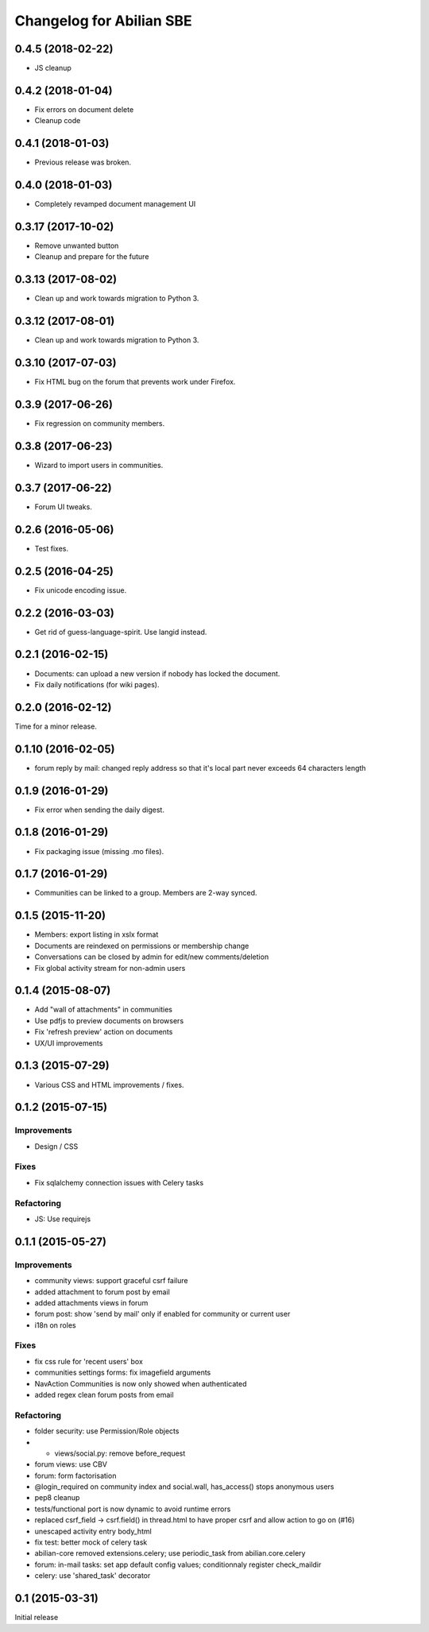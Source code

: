Changelog for Abilian SBE
=========================

0.4.5 (2018-02-22)
------------------

- JS cleanup

0.4.2 (2018-01-04)
------------------

- Fix errors on document delete
- Cleanup code

0.4.1 (2018-01-03)
------------------

- Previous release was broken.

0.4.0 (2018-01-03)
------------------

- Completely revamped document management UI


0.3.17 (2017-10-02)
-------------------

- Remove unwanted button
- Cleanup and prepare for the future

0.3.13 (2017-08-02)
-------------------

- Clean up and work towards migration to Python 3.

0.3.12 (2017-08-01)
-------------------

- Clean up and work towards migration to Python 3.

0.3.10 (2017-07-03)
-------------------

- Fix HTML bug on the forum that prevents work under Firefox.

0.3.9 (2017-06-26)
------------------

- Fix regression on community members.

0.3.8 (2017-06-23)
------------------

- Wizard to import users in communities.

0.3.7 (2017-06-22)
------------------

- Forum UI tweaks.

0.2.6 (2016-05-06)
------------------

- Test fixes.

0.2.5 (2016-04-25)
------------------

- Fix unicode encoding issue.

0.2.2 (2016-03-03)
------------------

- Get rid of guess-language-spirit. Use langid instead.

0.2.1 (2016-02-15)
------------------

- Documents: can upload a new version if nobody has locked the document.
- Fix daily notifications (for wiki pages).

0.2.0 (2016-02-12)
------------------

Time for a minor release.

0.1.10 (2016-02-05)
-------------------

- forum reply by mail: changed reply address so that it's local part never
  exceeds 64 characters length

0.1.9 (2016-01-29)
------------------

- Fix error when sending the daily digest.

0.1.8 (2016-01-29)
------------------

- Fix packaging issue (missing .mo files).

0.1.7 (2016-01-29)
------------------

- Communities can be linked to a group. Members are 2-way synced.


0.1.5 (2015-11-20)
------------------

- Members: export listing in xslx format
- Documents are reindexed on permissions or membership change
- Conversations can be closed by admin for edit/new comments/deletion
- Fix global activity stream for non-admin users


0.1.4 (2015-08-07)
------------------

- Add "wall of attachments" in communities
- Use pdfjs to preview documents on browsers
- Fix 'refresh preview' action on documents
- UX/UI improvements


0.1.3 (2015-07-29)
------------------

- Various CSS and HTML improvements / fixes.


0.1.2 (2015-07-15)
------------------

Improvements
~~~~~~~~~~~~

- Design / CSS

Fixes
~~~~~

- Fix sqlalchemy connection issues with Celery tasks

Refactoring
~~~~~~~~~~~

- JS: Use requirejs


0.1.1 (2015-05-27)
------------------

Improvements
~~~~~~~~~~~~

*  community views: support graceful csrf failure
*  added attachment to forum post by email
*  added attachments views in forum
*  forum post: show 'send by mail' only if enabled for community or current user
*  i18n on roles

Fixes
~~~~~

* fix css rule for 'recent users' box
*  communities settings forms:  fix imagefield arguments
*  NavAction Communities is now only showed when authenticated
*  added regex clean forum posts from email

Refactoring
~~~~~~~~~~~

*  folder security: use Permission/Role objects
*  * views/social.py: remove before_request
*  forum views: use CBV
*  forum: form factorisation
*  @login_required on community index and social.wall, has_access() stops anonymous users
*  pep8 cleanup
*  tests/functional  port is now dynamic to avoid runtime errors
*  replaced csrf_field -> csrf.field() in thread.html to have proper csrf and allow action to go on (#16)
*  unescaped activity entry body_html
*  fix test: better mock of celery task
*  abilian-core removed extensions.celery; use periodic_task from abilian.core.celery
*  forum: in-mail tasks: set app default config values; conditionnaly register check_maildir
*  celery: use 'shared_task' decorator

0.1 (2015-03-31)
----------------

Initial release
